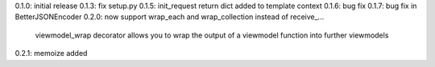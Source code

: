 0.1.0: initial release
0.1.3: fix setup.py
0.1.5: init_request return dict added to template context
0.1.6: bug fix
0.1.7: bug fix in BetterJSONEncoder
0.2.0: now support wrap_each and wrap_collection instead of receive_...
       viewmodel_wrap decorator allows you to wrap the output of a viewmodel function into further viewmodels
0.2.1: memoize added
